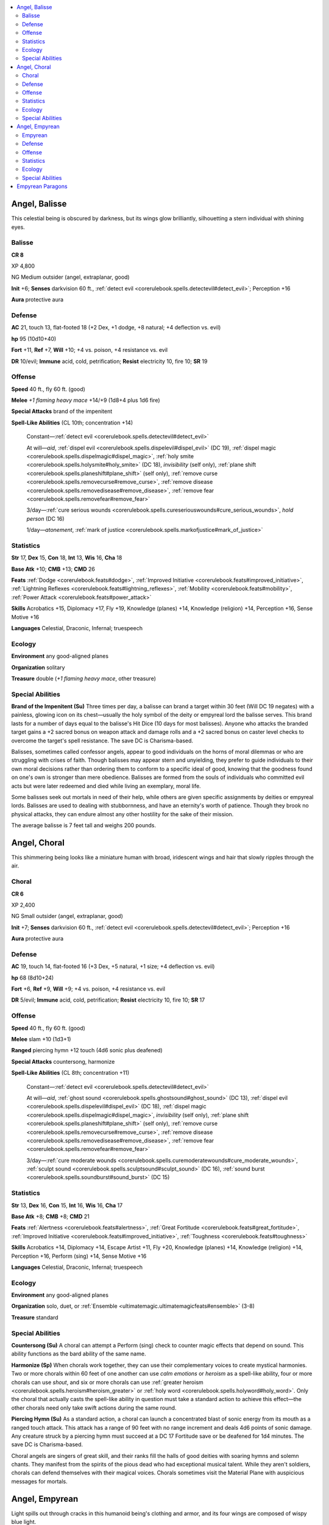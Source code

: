 
.. _`bestiary5.angels`:

.. contents:: \ 

.. _`bestiary5.angels#angel_balisse`:

Angel, Balisse
***************

This celestial being is obscured by darkness, but its wings glow brilliantly, silhouetting a stern individual with shining eyes.

.. _`bestiary5.angels#balisse`:

Balisse
========

**CR 8** 

XP 4,800

NG Medium outsider (angel, extraplanar, good)

\ **Init**\  +6; \ **Senses**\  darkvision 60 ft., :ref:`detect evil <corerulebook.spells.detectevil#detect_evil>`\ ; Perception +16

\ **Aura**\  protective aura

.. _`bestiary5.angels#defense`:

Defense
========

\ **AC**\  21, touch 13, flat-footed 18 (+2 Dex, +1 dodge, +8 natural; +4 deflection vs. evil)

\ **hp**\  95 (10d10+40)

\ **Fort**\  +11, \ **Ref**\  +7, \ **Will**\  +10; +4 vs. poison, +4 resistance vs. evil

\ **DR**\  10/evil; \ **Immune**\  acid, cold, petrification; \ **Resist**\  electricity 10, fire 10; \ **SR**\  19

.. _`bestiary5.angels#offense`:

Offense
========

\ **Speed**\  40 ft., fly 60 ft. (good)

\ **Melee**\  \ *+1 flaming heavy mace*\  +14/+9 (1d8+4 plus 1d6 fire)

\ **Special Attacks**\  brand of the impenitent

\ **Spell-Like Abilities**\  (CL 10th; concentration +14)

 Constant—:ref:`detect evil <corerulebook.spells.detectevil#detect_evil>`

 At will—\ *aid*\ , :ref:`dispel evil <corerulebook.spells.dispelevil#dispel_evil>`\  (DC 19), :ref:`dispel magic <corerulebook.spells.dispelmagic#dispel_magic>`\ , :ref:`holy smite <corerulebook.spells.holysmite#holy_smite>`\  (DC 18), \ *invisibility*\  (self only), :ref:`plane shift <corerulebook.spells.planeshift#plane_shift>`\  (self only), :ref:`remove curse <corerulebook.spells.removecurse#remove_curse>`\ , :ref:`remove disease <corerulebook.spells.removedisease#remove_disease>`\ , :ref:`remove fear <corerulebook.spells.removefear#remove_fear>`

 3/day—:ref:`cure serious wounds <corerulebook.spells.cureseriouswounds#cure_serious_wounds>`\ , \ *hold person*\  (DC 16)

 1/day—\ *atonement*\ , :ref:`mark of justice <corerulebook.spells.markofjustice#mark_of_justice>`

.. _`bestiary5.angels#statistics`:

Statistics
===========

\ **Str**\  17, \ **Dex**\  15, \ **Con**\  18, \ **Int**\  13, \ **Wis**\  16, \ **Cha**\  18

\ **Base Atk**\  +10; \ **CMB**\  +13; \ **CMD**\  26

\ **Feats**\  :ref:`Dodge <corerulebook.feats#dodge>`\ , :ref:`Improved Initiative <corerulebook.feats#improved_initiative>`\ , :ref:`Lightning Reflexes <corerulebook.feats#lightning_reflexes>`\ , :ref:`Mobility <corerulebook.feats#mobility>`\ , :ref:`Power Attack <corerulebook.feats#power_attack>`

\ **Skills**\  Acrobatics +15, Diplomacy +17, Fly +19, Knowledge (planes) +14, Knowledge (religion) +14, Perception +16, Sense Motive +16

\ **Languages**\  Celestial, Draconic, Infernal; truespeech

.. _`bestiary5.angels#ecology`:

Ecology
========

\ **Environment**\  any good-aligned planes

\ **Organization**\  solitary

\ **Treasure**\  double (\ *+1 flaming heavy mace*\ , other treasure)

.. _`bestiary5.angels#special_abilities`:

Special Abilities
==================

\ **Brand of the Impenitent (Su)**\  Three times per day, a balisse can brand a target within 30 feet (Will DC 19 negates) with a painless, glowing icon on its chest—usually the holy symbol of the deity or empyreal lord the balisse serves. This brand lasts for a number of days equal to the balisse's Hit Dice (10 days for most balisses). Anyone who attacks the branded target gains a +2 sacred bonus on weapon attack and damage rolls and a +2 sacred bonus on caster level checks to overcome the target's spell resistance. The save DC is Charisma-based.

Balisses, sometimes called confessor angels, appear to good individuals on the horns of moral dilemmas or who are struggling with crises of faith. Though balisses may appear stern and unyielding, they prefer to guide individuals to their own moral decisions rather than ordering them to conform to a specific ideal of good, knowing that the goodness found on one's own is stronger than mere obedience. Balisses are formed from the souls of individuals who committed evil acts but were later redeemed and died while living an exemplary, moral life.

Some balisses seek out mortals in need of their help, while others are given specific assignments by deities or empyreal lords. Balisses are used to dealing with stubbornness, and have an eternity's worth of patience. Though they brook no physical attacks, they can endure almost any other hostility for the sake of their mission.

The average balisse is 7 feet tall and weighs 200 pounds.

.. _`bestiary5.angels#angel_choral`:

Angel, Choral
**************

This shimmering being looks like a miniature human with broad, iridescent wings and hair that slowly ripples through the air.

.. _`bestiary5.angels#choral`:

Choral
=======

**CR 6** 

XP 2,400

NG Small outsider (angel, extraplanar, good)

\ **Init**\  +7; \ **Senses**\  darkvision 60 ft., :ref:`detect evil <corerulebook.spells.detectevil#detect_evil>`\ ; Perception +16

\ **Aura**\  protective aura

Defense
========

\ **AC**\  19, touch 14, flat-footed 16 (+3 Dex, +5 natural, +1 size; +4 deflection vs. evil)

\ **hp**\  68 (8d10+24)

\ **Fort**\  +6, \ **Ref**\  +9, \ **Will**\  +9; +4 vs. poison, +4 resistance vs. evil

\ **DR**\  5/evil; \ **Immune**\  acid, cold, petrification; \ **Resist**\  electricity 10, fire 10; \ **SR**\  17

Offense
========

\ **Speed**\  40 ft., fly 60 ft. (good)

\ **Melee**\  slam +10 (1d3+1)

\ **Ranged**\  piercing hymn +12 touch (4d6 sonic plus deafened)

\ **Special Attacks**\  countersong, harmonize

\ **Spell-Like Abilities**\  (CL 8th; concentration +11)

 Constant—:ref:`detect evil <corerulebook.spells.detectevil#detect_evil>`

 At will—\ *aid*\ , :ref:`ghost sound <corerulebook.spells.ghostsound#ghost_sound>`\  (DC 13), :ref:`dispel evil <corerulebook.spells.dispelevil#dispel_evil>`\  (DC 18), :ref:`dispel magic <corerulebook.spells.dispelmagic#dispel_magic>`\ , \ *invisibility*\  (self only), :ref:`plane shift <corerulebook.spells.planeshift#plane_shift>`\  (self only), :ref:`remove curse <corerulebook.spells.removecurse#remove_curse>`\ , :ref:`remove disease <corerulebook.spells.removedisease#remove_disease>`\ , :ref:`remove fear <corerulebook.spells.removefear#remove_fear>`

 3/day—:ref:`cure moderate wounds <corerulebook.spells.curemoderatewounds#cure_moderate_wounds>`\ , :ref:`sculpt sound <corerulebook.spells.sculptsound#sculpt_sound>`\  (DC 16), :ref:`sound burst <corerulebook.spells.soundburst#sound_burst>`\  (DC 15)

Statistics
===========

\ **Str**\  13, \ **Dex**\  16, \ **Con**\  15, \ **Int**\  16, \ **Wis**\  16, \ **Cha**\  17

\ **Base Atk**\  +8; \ **CMB**\  +8; \ **CMD**\  21

\ **Feats**\  :ref:`Alertness <corerulebook.feats#alertness>`\ , :ref:`Great Fortitude <corerulebook.feats#great_fortitude>`\ , :ref:`Improved Initiative <corerulebook.feats#improved_initiative>`\ , :ref:`Toughness <corerulebook.feats#toughness>`

\ **Skills**\  Acrobatics +14, Diplomacy +14, Escape Artist +11, Fly +20, Knowledge (planes) +14, Knowledge (religion) +14, Perception +16, Perform (sing) +14, Sense Motive +16

\ **Languages**\  Celestial, Draconic, Infernal; truespeech

Ecology
========

\ **Environment**\  any good-aligned planes

\ **Organization**\  solo, duet, or :ref:`Ensemble <ultimatemagic.ultimatemagicfeats#ensemble>`\  (3-8)

\ **Treasure**\  standard

Special Abilities
==================

\ **Countersong (Su)**\  A choral can attempt a Perform (sing) check to counter magic effects that depend on sound. This ability functions as the bard ability of the same name.

\ **Harmonize (Sp)**\  When chorals work together, they can use their complementary voices to create mystical harmonies. Two or more chorals within 60 feet of one another can use \ *calm emotions*\  or \ *heroism*\  as a spell-like ability, four or more chorals can use \ *shout*\ , and six or more chorals can use :ref:`greater heroism <corerulebook.spells.heroism#heroism_greater>`\  or :ref:`holy word <corerulebook.spells.holyword#holy_word>`\ . Only the choral that actually casts the spell-like ability in question must take a standard action to achieve this effect—the other chorals need only take swift actions during the same round.

\ **Piercing Hymn (Su)**\  As a standard action, a choral can launch a concentrated blast of sonic energy from its mouth as a ranged touch attack. This attack has a range of 90 feet with no range increment and deals 4d6 points of sonic damage. Any creature struck by a piercing hymn must succeed at a DC 17 Fortitude save or be deafened for 1d4 minutes. The save DC is Charisma-based.

Choral angels are singers of great skill, and their ranks fill the halls of good deities with soaring hymns and solemn chants. They manifest from the spirits of the pious dead who had exceptional musical talent. While they aren't soldiers, chorals can defend themselves with their magical voices. Chorals sometimes visit the Material Plane with auspicious messages for mortals.

.. _`bestiary5.angels#angel_empyrean`:

Angel, Empyrean
****************

Light spills out through cracks in this humanoid being's clothing and armor, and its four wings are composed of wispy blue light.

.. _`bestiary5.angels#empyrean`:

Empyrean
=========

**CR 20** 

XP 307,200

NG Large outsider (angel, extraplanar, good)

\ **Init**\  +12; \ **Senses**\  darkvision 60 ft., low-light vision, :ref:`detect evil <corerulebook.spells.detectevil#detect_evil>`\ , :ref:`detect snares and pits <corerulebook.spells.detectsnaresandpits#detect_snares_and_pits>`\ , :ref:`true seeing <corerulebook.spells.trueseeing#true_seeing>`\ ; Perception +38

\ **Aura**\  protective aura

Defense
========

\ **AC**\  38, touch 38, flat-footed 30 (+8 Dex, +7 insight, +14 sacred, -1 size; +4 deflection vs. evil)

\ **hp**\  387 (25d10+250); regeneration 15 (evil artifacts)

\ **Fort**\  +24, \ **Ref**\  +18, \ **Will**\  +24; +4 vs. poison, +4 resistance vs. evil

\ **Defensive Abilities**\  heed no call, uncanny dodge;\ **DR**\  15/piercing and evil; \ **Immune**\  acid, cold, petrification; \ **Resist**\  electricity 10, fire 10; \ **SR**\  31

Offense
========

\ **Speed**\  50 ft., fly 120 ft. (good)

\ **Melee**\  \ *+1 holy merciful halberd*\  +36/+31/+26/+21  (2d8+16/19-20/Ã3) or

 slam +34 (2d8+15)

\ **Ranged**\  \ *+1 holy merciful composite longbow*\  +33/+28/+23/+18 (2d6+11/Ã3)

\ **Space**\  10 ft.; \ **Reach**\  10 ft.

\ **Spell-Like Abilities**\  (CL 20th; concentration +27)

 Constant—:ref:`detect evil <corerulebook.spells.detectevil#detect_evil>`\ , :ref:`detect snares and pits <corerulebook.spells.detectsnaresandpits#detect_snares_and_pits>`\ , :ref:`discern lies <corerulebook.spells.discernlies#discern_lies>`

  (DC 21), :ref:`true seeing <corerulebook.spells.trueseeing#true_seeing>`

 At will—\ *aid*\ , \ *atonement*\ , :ref:`break enchantment <corerulebook.spells.breakenchantment#break_enchantment>`\ , \ *commune*\ , :ref:`continual flame <corerulebook.spells.continualflame#continual_flame>`\ , :ref:`dimensional anchor <corerulebook.spells.dimensionalanchor#dimensional_anchor>`\ , :ref:`greater dispel magic <corerulebook.spells.dispelmagic#dispel_magic_greater>`\ , :ref:`lesser restoration <corerulebook.spells.restoration#lesser_restoration>`\ , :ref:`mark of justice <corerulebook.spells.markofjustice#mark_of_justice>`\ , :ref:`neutralize poison <corerulebook.spells.neutralizepoison#neutralize_poison>`\ , :ref:`remove curse <corerulebook.spells.removecurse#remove_curse>`\ , :ref:`remove disease <corerulebook.spells.removedisease#remove_disease>`\ , :ref:`remove fear <corerulebook.spells.removefear#remove_fear>`\ , :ref:`resist energy <corerulebook.spells.resistenergy#resist_energy>`\ , :ref:`speak with dead <corerulebook.spells.speakwithdead#speak_with_dead>`

 3/day—:ref:`blade barrier <corerulebook.spells.bladebarrier#blade_barrier>`\  (DC 23), :ref:`dispel evil <corerulebook.spells.dispelevil#dispel_evil>`\  (DC 22), \ *heal*\  (DC 23), :ref:`mass charm monster <corerulebook.spells.charmmonster#charm_monster_mass>`\  (DC 25), \ *permanency*\ , :ref:`resurrection <corerulebook.spells.resurrection#resurrection>`\ , \ *sympathy*\  (DC 25)

 1/day—:ref:`greater restoration <corerulebook.spells.restoration#restoration_greater>`\ , :ref:`power word stun <corerulebook.spells.powerwordstun#power_word_stun>`\ , \ *wish*

\ **Cleric Spells Prepared**\  (CL 20th; concentration +30)

 9th—\ *gate*\ , :ref:`mass heal <corerulebook.spells.heal#heal_mass>`\  (DC 29), \ *miracle*\ , :ref:`overwhelming presence <ultimatemagic.spells.overwhelmingpresence#overwhelming_presence>`\ (DC 29), quickened :ref:`righteous might <corerulebook.spells.righteousmight#righteous_might>`

 8th—:ref:`antimagic field <corerulebook.spells.antimagicfield#antimagic_field>`\ , :ref:`discern location <corerulebook.spells.discernlocation#discern_location>`\ , quickened \ *divine power*\ , :ref:`greater spell immunity <corerulebook.spells.spellimmunity#spell_immunity_greater>`\ , :ref:`holy aura <corerulebook.spells.holyaura#holy_aura>`\  (DC 28)

 7th—:ref:`control weather <corerulebook.spells.controlweather#control_weather>`\ , :ref:`holy word <corerulebook.spells.holyword#holy_word>`\  (DC 27), :ref:`greater scrying <corerulebook.spells.scrying#scrying_greater>`\  (DC 27), \ *repulsion*\  (DC 27), :ref:`waves of ecstasy <ultimatemagic.spells.wavesofecstasy#waves_of_ecstasy>`\  (DC 27)

 6th—\ *heal*\  (DC 26), \ *heroes' feast*\ , :ref:`joyful rapture <ultimatemagic.spells.joyfulrapture#joyful_rapture>`\ , quickened \ *silence*\  (DC 22), :ref:`wind walk <corerulebook.spells.windwalk#wind_walk>`\ , :ref:`word of recall <corerulebook.spells.wordofrecall#word_of_recall>`

 5th—:ref:`breath of life <corerulebook.spells.breathoflife#breath_of_life>`\ , quickened :ref:`divine favor <corerulebook.spells.divinefavor#divine_favor>`\ , :ref:`fickle winds <ultimatemagic.spells.ficklewinds#fickle_winds>`\ , :ref:`greater command <corerulebook.spells.command#command_greater>`\  (DC 25), :ref:`plane shift <corerulebook.spells.planeshift#plane_shift>`\  (DC 25), \ *serenity*\  (DC 25)

 4th—:ref:`death ward <corerulebook.spells.deathward#death_ward>`\ , \ *dismissal*\  (DC 24), \ *divine power*\ , :ref:`freedom of movement <corerulebook.spells.freedomofmovement#freedom_of_movement>`\ , :ref:`greater magic weapon <corerulebook.spells.magicweapon#magic_weapon_greater>`\  (2)

 3rd—\ *daylight*\ , :ref:`invisibility purge <corerulebook.spells.invisibilitypurge#invisibility_purge>`\ , \ *locate object*\ , \ *prayer*\ , :ref:`stone shape <corerulebook.spells.stoneshape#stone_shape>`\ , :ref:`wind wall <corerulebook.spells.windwall#wind_wall>`

 2nd—\ *consecrate*\ , \ *find traps*\ , \ *grace*\  (2), :ref:`make whole <corerulebook.spells.makewhole#make_whole>`\ , :ref:`remove paralysis <corerulebook.spells.removeparalysis#remove_paralysis>`\ , \ *silence*\  (DC 22)

 1st—\ *bless*\ , :ref:`divine favor <corerulebook.spells.divinefavor#divine_favor>`\ , :ref:`endure elements <corerulebook.spells.endureelements#endure_elements>`\ , :ref:`obscuring mist <corerulebook.spells.obscuringmist#obscuring_mist>`\  (2), :ref:`remove sickness <ultimatemagic.spells.removesickness#remove_sickness>`\ , :ref:`shield of faith <corerulebook.spells.shieldoffaith#shield_of_faith>`

 0—:ref:`create water <corerulebook.spells.createwater#create_water>`\ , :ref:`detect magic <corerulebook.spells.detectmagic#detect_magic>`\ , \ *guidance*\ , :ref:`purify food and drink <corerulebook.spells.purifyfoodanddrink#purify_food_and_drink>`

Statistics
===========

\ **Str**\  30, \ **Dex**\  27, \ **Con**\  30, \ **Int**\  23, \ **Wis**\  30, \ **Cha**\  25

\ **Base Atk**\  +25; \ **CMB**\  +36; \ **CMD**\  75

\ **Feats**\  :ref:`Combat Reflexes <corerulebook.feats#combat_reflexes>`\ , :ref:`Dazing Assault <advancedplayersguide.advancedfeats#dazing_assault>`\ , :ref:`Deadly Aim <corerulebook.feats#deadly_aim>`\ , :ref:`Furious Focus <advancedplayersguide.advancedfeats#furious_focus>`\ , :ref:`Improved Critical <corerulebook.feats#improved_critical>`\  (halberd), :ref:`Improved Initiative <corerulebook.feats#improved_initiative>`\ , :ref:`Lightning Reflexes <corerulebook.feats#lightning_reflexes>`\ , :ref:`Manyshot <corerulebook.feats#manyshot>`\ , :ref:`Point-Blank Shot <corerulebook.feats#point_blank_shot>`\ , :ref:`Power Attack <corerulebook.feats#power_attack>`\ , :ref:`Quicken Spell <corerulebook.feats#quicken_spell>`\ , :ref:`Rapid Shot <corerulebook.feats#rapid_shot>`\ , :ref:`Weapon Focus <corerulebook.feats#weapon_focus>`\  (halberd)

\ **Skills**\  Craft (any) +34, Diplomacy +35, Disguise +15, Fly +23, Heal +17, Knowledge (history, planes, religion) +34, Perception +38, Perform (any one) +35, Sense Motive +38, Spellcraft +31, Stealth +32, Use Magic Device +32

\ **Languages**\  Celestial, Draconic, Infernal; truespeech

\ **SQ**\  change shape (:ref:`alter self <corerulebook.spells.alterself#alter_self>`\ ), empyrean insights, lucent arms, lucent body

Ecology
========

\ **Environment**\  any good-aligned planes

\ **Organization**\  solitary

\ **Treasure**\  double (mwk halberd, mwk composite longbow [+10 Str], other treasure)

Special Abilities
==================

\ **Empyrean Insights (Ex)**\  Empyreans have insight into the way creatures act, and it serves them well in battle. Empyreans gain an insight bonus to their Armor Class equal to their Charisma bonuses.

\ **Heed No Call (Ex)**\  Empyreans are ancient beyond measure and directly serve the gods. They are immune to all calling spells, unless they choose to allow themselves to be called.

\ **Lucent Arms (Ex)**\  An empyrean infuses its weapons with its own inner light. Any weapon an empyrean wields gains the \ *holy*\  and \ *merciful*\  special abilities. The empyrean can suppress the \ *merciful*\  special ability on command as normal. An empyrean needs no ammunition for its bow (or for any other ranged weapon it may possess), as it can simply fire arrows of light. An empyrean's weapons count as having the \ *brilliant energy*\  special ability whenever it would be beneficial to the empyrean.

\ **Lucent Body (Ex)**\  Each empyrean is formed of the ancient essence of good. Its lucent body melds perfectly with its armor and clothing, forming a single whole. An empyrean gains a sacred bonus to its Armor Class equal to the total armor bonus of its infused armor (typically +14 from infused \ *+5 full plate*\ ), but it suffers no restrictions or penalties for wearing armor. An empyrean can never gain an armor bonus or natural armor bonus to its Armor Class through any means.

\ **Spells**\  Empyreans can cast divine spells as 20th-level clerics. They do not gain access to domains or other cleric abilities.

Empyreans are a race of ancient angels created by the gods before the dawn of mortalkind. Among the angelic hosts, empyreans serve outside of the usual chain of command. Standing 15 feet tall and clad in the trappings of mortality, which wrap their brilliant forms in a shape mortals and other angels can easily understand, empyreans are physical embodiments of the good energy of a deity or deific being, and they answer only to that higher power.

While other angels arise from an amalgam of good souls or the soul of an ascended mortal, the birth of a new empyrean is a momentous event, for it occurs only if another empyrean is slain. To fill the void, the remaining empyreans temporarily become receptive to the energy of good deities other than their original progenitors, which can eventually cause an empyrean to split in two. The offspring empyrean shares many of the memories and personality traits of the original, but its power is influenced by the deity who sparked its creation.

Empyreans serve as secret agents for deities—operatives who can be trusted to perform sensitive tasks, especially those that require a long view. Unlike solars, who often become slayers of great evils, empyreans rarely pick fights, but when they do, they prefer to use their deities' favorite weapons.

.. _`bestiary5.angels#empyrean_paragons`:

Empyrean Paragons
******************

Empyrean paragons stand among the most powerful servants of good deities, and a given deity can have at most one paragon. Empyrean paragons vary from CR 23 to CR 30. Each paragon possesses a unique ability tied to its deity. The following are a few examples of such powers.

\ **Paragon of the Dawn (Ex)**\ : The paragon glows like the sun, shining light in a radius of up to 1 mile. This light automatically shines through and dispels all effects with the darkness descriptor, and counts as true sunlight for all purposes (including harming undead that are vulnerable to sunlight).

\ **Paragon of the Rose (Su)**\ : The paragon is surrounded by rose petals and songbirds. It gains a 30-foot aura that has the effects of :ref:`euphoric tranquility <advancedplayersguide.spells.euphorictranquility#euphoric_tranquility>`\  and that affects creatures for as long as they remain in the aura and for 1d4 rounds thereafter. A creature that succeeds at its Will save ends the effect completely, but if the effect expires naturally, the creature can accept the effects of an \ *atonement*\  spell to change its alignment to neutral good. Either way, the creature is immune to this ability's effects for 24 hours.

\ **Paragon of the Shield (Ex)**\ : The paragon's protective aura is extraordinarily powerful. It acts as a :ref:`globe of invulnerability <corerulebook.spells.globeofinvulnerability#globe_of_invulnerability>`\  instead of a \ *lesser globe of invulnerability*\ , and all allies within the aura except the paragon take half damage from all attacks.

\ **Paragon of the Sword (Sp, Su)**\ : The paragon's blade is fueled by honor. The paragon is lawful good and gains :ref:`bestow grace of the champion <ultimatemagic.spells.bestowgraceofthechampion#bestow_grace_of_the_champion>`\  as a constant spell-like ability, except the paragon counts as a 20th-level paladin for the purposes of lay on hands and smite evil and gains the number of daily uses of each that it would as a 20th-level paladin.

